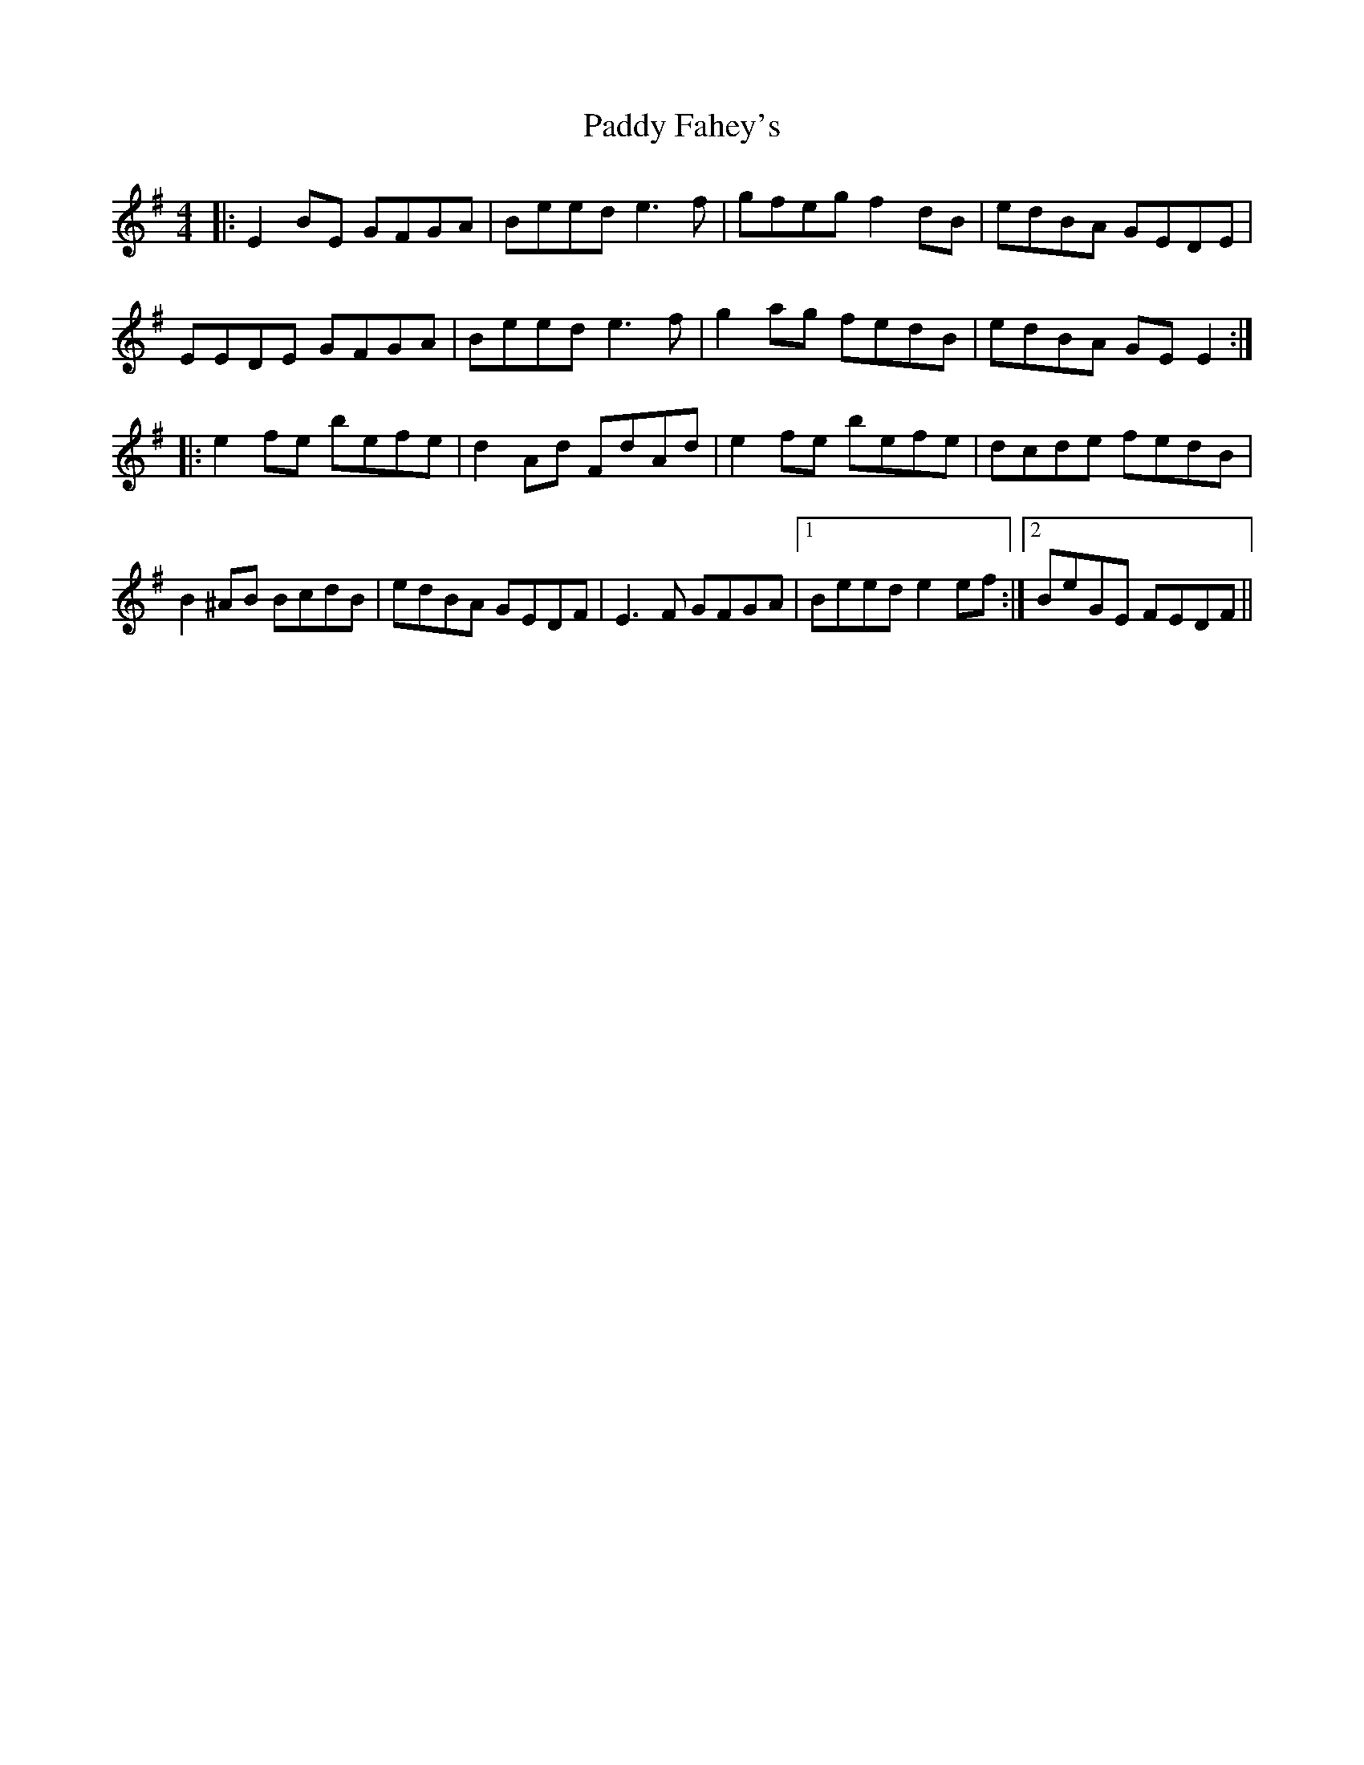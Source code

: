 X: 31153
T: Paddy Fahey's
R: reel
M: 4/4
K: Eminor
|:E2BE GFGA|Beed e3f|gfeg f2dB|edBA GEDE|
EEDE GFGA|Beed e3f|g2ag fedB|edBA GEE2:|
|:e2fe befe|d2Ad FdAd|e2fe befe|dcde fedB|
B2^AB BcdB|edBA GEDF|E3F GFGA|1 Beed e2ef:|2 BeGE FEDF||

